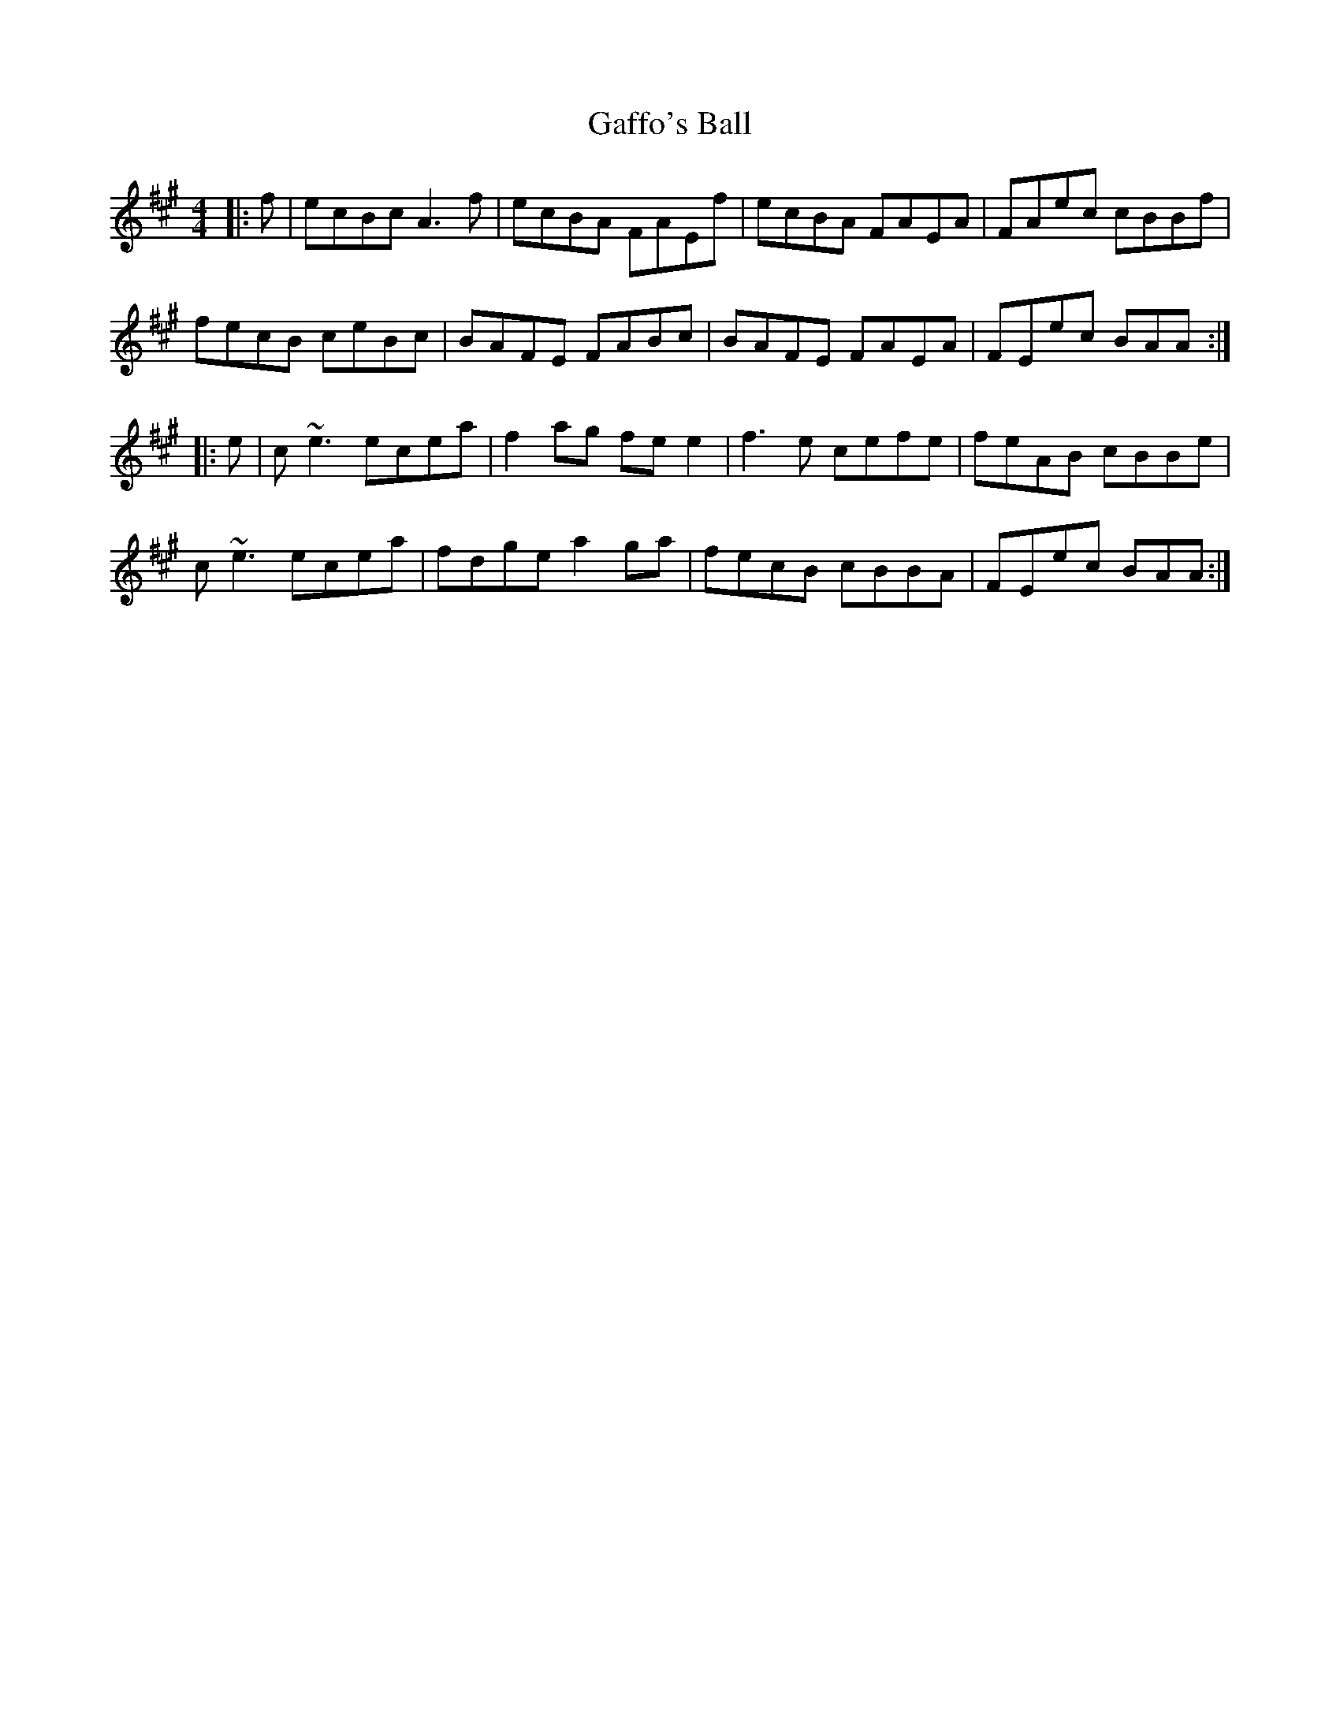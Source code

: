 X: 14285
T: Gaffo's Ball
R: reel
M: 4/4
K: Amajor
|:f|ecBc A3f|ecBA FAEf|ecBA FAEA|FAec cBBf|
fecB ceBc|BAFE FABc|BAFE FAEA|FEec BAA:|
|:e|c~e3 ecea|f2ag fee2|f3e cefe|feAB cBBe|
c~e3 ecea|fdge a2ga|fecB cBBA|FEec BAA:|

